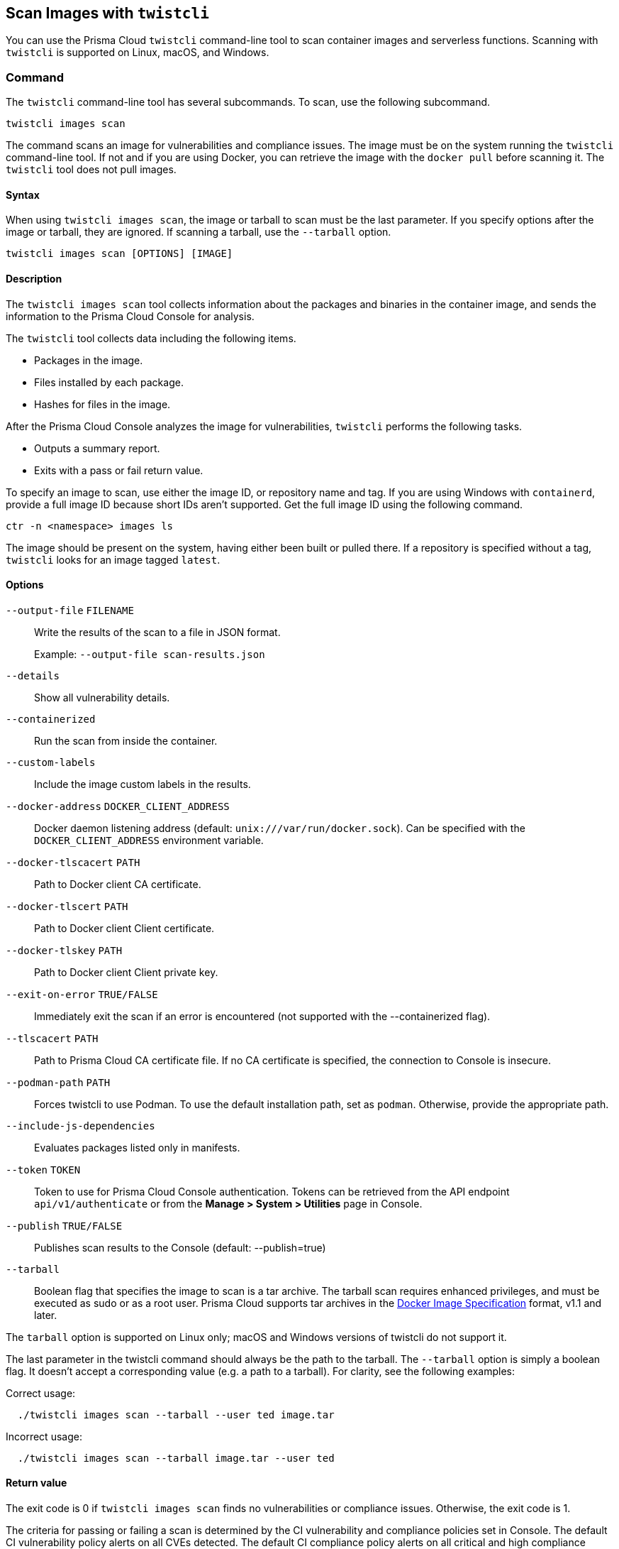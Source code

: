 == Scan Images with `twistcli`

You can use the Prisma Cloud `twistcli` command-line tool to scan container images and serverless functions.
Scanning with `twistcli` is supported on Linux, macOS, and Windows.

=== Command

The `twistcli` command-line tool has several subcommands.
To scan, use the following subcommand.

[source,bash]
----
twistcli images scan
----

The command scans an image for vulnerabilities and compliance issues.
The image must be on the system running the `twistcli` command-line tool.
If not and if you are using Docker, you can retrieve the image with the `docker pull` before scanning it.
The `twistcli` tool does not pull images.

==== Syntax

When using `twistcli images scan`, the image or tarball to scan must be the last parameter.
If you specify options after the image or tarball, they are ignored.
If scanning a tarball, use the `--tarball` option.

[source,bash]
----
twistcli images scan [OPTIONS] [IMAGE]
----

==== Description

The `twistcli images scan` tool collects information about the packages and binaries in the container image, and sends the information to the Prisma Cloud Console for analysis.

The `twistcli` tool collects data including the following items.

* Packages in the image.
* Files installed by each package.
* Hashes for files in the image.

After the Prisma Cloud Console analyzes the image for vulnerabilities, `twistcli` performs the following tasks.

* Outputs a summary report.
* Exits with a pass or fail return value.

To specify an image to scan, use either the image ID, or repository name and tag.
If you are using Windows with `containerd`, provide a full image ID because short IDs aren't supported.
Get the full image ID using the following command.

[source]
----
ctr -n <namespace> images ls
----

The image should be present on the system, having either been built or pulled there.
If a repository is specified without a tag, `twistcli` looks for an image tagged `latest`.

==== Options

ifdef::prisma_cloud[]
`--address` [.underline]#`URL`#::
Required.
URL for Console, including the protocol and port.
Only the HTTPS protocol is supported.
To get the address for your Console, go to *Compute > Manage > System > Utilities*, and copy the string under *Path to Console*.
+
Example: --address \https://us-west1.cloud.twistlock.com/us-3-123456789

`-u`, `--user` [.underline]#`Access Key ID`#::
Access Key ID to access Prisma Cloud. 
If not provided, the `TWISTLOCK_USER` environment variable is used, if defined.
Othewise, "admin" is used as the default.

`-p`, `--password` [.underline]#`Secret Key`#::
Secret Key for the above Access Key ID specified with `-u`, `--user`.
If not specified on the command-line, the `TWISTLOCK_PASSWORD` environment variable is used, if defined.
Otherwise, you will be prompted for the user's password before the scan runs.

Access Key ID and Secret Key are generated from the Prisma Cloud user interface.
For more information, see xref:../authentication/access_keys.adoc[access keys]

endif::prisma_cloud[]


ifdef::compute_edition[]
`--address` [.underline]#`URL`#::
Complete URL for Console, including the protocol and port.
Only the HTTPS protocol is supported.
By default, Console listens to HTTPS on port 8083, although your administrator can configure Console to listen on a different port.
Defaults to \https://127.0.0.1:8083.
+
Example: --address \https://console.example.com:8083

`-u`, `--user` [.underline]#`USERNAME`#::
Username to access Console.  If not provided, the `TWISTLOCK_USER` environment variable will be used if defined, or "admin" is used as the default.

`-p`, `--password` [.underline]#`PASSWORD`#::
Password for the user specified with `-u`, `--user`.
If not specified on the command-line, the `TWISTLOCK_PASSWORD` environment variable will be used if defined, or otherwise will prompt for the user's password before the scan runs.

`--project` [.underline]#`PROJECT NAME`#::
Interface with a specific supervisor Console to retrieve policy and publish results.
+
Example: `--project "Tenant Console"`
endif::compute_edition[]

`--output-file` [.underline]#`FILENAME`#::
Write the results of the scan to a file in JSON format.
+
Example: `--output-file scan-results.json`

`--details`::
Show all vulnerability details.

`--containerized`::
Run the scan from inside the container.

`--custom-labels`::
Include the image custom labels in the results.

`--docker-address` [.underline]#`DOCKER_CLIENT_ADDRESS`#::
Docker daemon listening address (default: `unix:///var/run/docker.sock`).
Can be specified with the `DOCKER_CLIENT_ADDRESS` environment variable.

`--docker-tlscacert` [.underline]#`PATH`#::
Path to Docker client CA certificate.

`--docker-tlscert` [.underline]#`PATH`#::
Path to Docker client Client certificate.

`--docker-tlskey` [.underline]#`PATH`#::
Path to Docker client Client private key.

`--exit-on-error` [.underline]#`TRUE/FALSE`#::             
Immediately exit the scan if an error is encountered (not supported with the --containerized flag).

`--tlscacert` [.underline]#`PATH`#::
Path to Prisma Cloud CA certificate file.
If no CA certificate is specified, the connection to Console is insecure.

`--podman-path` [.underline]#`PATH`#::
Forces twistcli to use Podman.
To use the default installation path, set as `podman`.
Otherwise, provide the appropriate path.

`--include-js-dependencies`::
Evaluates packages listed only in manifests.

`--token` [.underline]#`TOKEN`#::
Token to use for Prisma Cloud Console authentication.
Tokens can be retrieved from the API endpoint `api/v1/authenticate` or from the *Manage > System > Utilities* page in Console.

`--publish` [.underline]#`TRUE/FALSE`#::                  
Publishes scan results to the Console (default: --publish=true)

`--tarball`::
Boolean flag that specifies the image to scan is a tar archive. 
The tarball scan requires enhanced privileges, and must be executed as sudo or as a root user.
Prisma Cloud supports tar archives in the https://github.com/moby/moby/tree/00d8a3bb516ad1e14c56ccdfeb70736bbeb0ba49/image/spec[Docker Image Specification] format, v1.1 and later.

The `tarball` option is supported on Linux only; macOS and Windows versions of twistcli do not support it.

The last parameter in the twistcli command should always be the path to the tarball.
The `--tarball` option is simply a boolean flag.
It doesn't accept a corresponding value (e.g. a path to a tarball).
For clarity, see the following examples:

Correct usage:
----
  ./twistcli images scan --tarball --user ted image.tar
----
Incorrect usage:
----
  ./twistcli images scan --tarball image.tar --user ted
----

==== Return value

The exit code is 0 if `twistcli images scan` finds no vulnerabilities or compliance issues.
Otherwise, the exit code is 1.

The criteria for passing or failing a scan is determined by the CI vulnerability and compliance policies set in Console.
The default CI vulnerability policy alerts on all CVEs detected.
The default CI compliance policy alerts on all critical and high compliance issues.


[NOTE]
====
There are a couple of reasons why `twistcli images scan` might return an exit code of 1.

* The scan failed because the scanner found issues that violate your CI policy.
* Twistcli failed to run due to an error.

Although the return value is ambiguous -- you cannot determine the exact reason for the failure by just examining the return value -- this setup supports automation.
From an automation process perspective, you expect that the entire flow will work.
If you scan an image, with or without a threshold, either it works or it does not work.
If it fails, for whatever reason, you want to fail everything because there is a problem.
====


=== Scan Results

To view scan reports in Console, go to *Monitor > Vulnerabilities > Images > CI* or *Monitor > Compliance > Images > CI*.

The scan reports includes the image vulnerabilities, compliance issues, layers, process info, package info, and labels.

When scanning images in the CI pipeline with twistcli or the xref:../continuous_integration/jenkins_plugin.adoc[Jenkins plugin], Prisma Cloud collects the environment variable `JOB_NAME` from the machine the scan ran on, and adds it as a label to the scan report.

You can also retrieve scan reports in JSON format using the Prisma Cloud API, see the <<_api, API>> section.


==== Output

The twistcli tool can output scan results to several places:

* stdout.
* JSON file.
* Console.
Scan results can be viewed under *Monitor > Vulnerabilities > Images > CI* and *Monitor > Compliance > Images > CI*.

By passing certain flags, you can adjust how the twistcli scan output looks and where it goes.
By default, twistcli writes scan results to stdout and sends the results to Console.

To write scan results to stdout in tabular format, pass the `--details` flag to twistcli.
This does not affect where the results are sent.

To write scan results to a file in JSON format, pass the `--output-file` flag to twistcli. The file schema is being kept for backwards compatibility.

Following is the output file schema:
[source,json]
----
{
  "results": [
      {
        "id": "image id",
        "name" : "image name",
        "distro": "image OS distro",
        "distroRelease": "image OS release",
        "digest": "image digest",
        "collections": [
          "collectionA",
          "collectionB"
        ],
        "packages": [
               {
                  "type": "package type",
                  "name": "package name",
                  "version": "package version",
                  "path": "package path, if exists",
                  "licenses": [
                     "licenseA",
                     "licenseB"
                  ]
               },
               {
                ...
               }
        ],
        "applications": [
               {
                  "name": "app name",
                  "version": "app version",
                  "path": "app path, if exists"
               },
               {
                ...
               }
        ],
        "compliances": [
               {
                  "id": "compliance issue ID",
                  "title": "compliance issue title",
                  "severity": "compliance issue severity",                                    
                  "description": "compliance issue description", 
                  "cause": "compliance issue cause, if exists",
                  "layerTime": "layer time of the image layer to which the compliance issue belongs",
                  "category": "compliance category",
                  "pass": "true/false"
               },
               {
                 ...
               }
        ],
        "complianceDistribution": {
                "critical": 0,
                "high": 1,
                "medium": 0,
                "low": 0,
                "total": 1
        },
        "complianceScanPassed": true/false,
        "vulnerabilities": [
               {
                  "id": "CVE ID",
                  "status": "CVE fix status",
                  "cvss": CVSS,
                  "vector": "CVSS vector",
                  "description": "CVE description", 
                  "severity": "CVE severity",
                  "packageName": "package name",
                  "packageVersion": "package version",
                  "link": "link to the CVE as provided in the Console UI",                                                                 
                  "riskFactors": [
                        "Attack vector: network",
                        "High severity", 
                        "Has fix"
                   ],
                  "tags": [
                        "ignored",
                        "in review"
                  ],
                  "impactedVersions": [
                        "impacted versions phrase1",
                        "impacted versions phrase2"
                  ],                                        
                  "publishedDate": "publish date", 
                  "discoveredDate": "discovered date",
                  "graceDays": "grace days", 
                  "fixedDate": "vendor fixed date, if exists",
                  "layerTime": "layer time of the image layer to which the vulnerability belongs"
               },
               {
                 ...
               }
        ],
        "vulnerabilityDistribution": {
                "critical": 0,
                "high": 1,
                "medium": 0,
                "low": 19,
                "total": 20
        },
        "vulnerabilitiesScanPassed": true/false,
        "history": [
               {
                  "created": "time when the image layer was created",
                  "instruction": "Dockerfile instruction and arguments used to create the layer"
               },
               {
                 ...
               }
        ],
        "scanTime": "the image scan time",
        "scanID": "the image scan ID"
      }
   ],
   "consoleURL": "url of the scan results in the Console UI"
}
----

=== Projects

When users from a tenant project run twistcli, they must set the `--project` option to specify the proper context for the command.

`twistcli images scan --project "<project_name>"`


[#_api]
==== API

You can retrieve scan reports in JSON format using the Prisma Cloud Compute API.
The API returns comprehensive information for each scan report, including the full list of packages, files, and vulnerabilities.

The following example `curl` command calls the API with Basic authentication.
You'll need to apply some filtering with tools like `jq` to extract specific items from the response.
For more information on accessing the API, see the https://prisma.pan.dev[API reference].

----
$ curl \
  -u <COMPUTE_CONSOLE_USER> \
  -o scan_results.json \
  'https://<COMPUTE_CONSOLE>/api/v1/scans?type=ciImage'
----

If you are using assigned collections, then specify the collection in a query parameter:

----
$ curl \
  -u <COMPUTE_CONSOLE_USER> \
  -o scan_results.json \
  'https://<COMPUTE_CONSOLE>/api/v1/scans?type=ciImage&collections=<COLLECTION_NAME>'
----


=== Dockerless Scan

By default, twistcli is run from outside the container image.


==== Podman Twistcli Scans

Twistcli can run scans on Podman hosts.
Use `--podman-path PATH` to specify the path to podman and force the twistcli scanner to use podman.
For additional information, see the <<_podman, Podman>> section.


==== Running from inside of the container

In some cases, you might need to copy twistcli to the container's file system, and then run the scanner from inside the container.

One reason you might want to run the scanner this way is when your build platform doesn't give you access to the Docker socket.
CodeFresh is an example of such a platform.

There are some shortcomings with scanning from inside a container, so you should only use this approach when no other approach is viable.
The shortcomings are:

* Automating the scan in your continuous integration pipeline is more difficult.

* Image metadata, such as registry, repository, and tag aren't available in the scan report.
When twistcli is run from outside the container, this information is retrieved from the Docker API.

* The image ID isn't available in the scan report because it cannot be determined when the scan is run from inside a container.

* The scan report won't show a layer-by-layer analysis of the image.


===== Usage

When running the scanner from inside a container, you need to properly orient it by passing it the `--containerized` flag.
There are a couple of ways to run twistcli with the `--containerized` flag: build-time and run-time.

For security reasons, Prisma Cloud recommends that you create a user with the _CI User_ xref:../authentication/user_roles.adoc[role] for running scans.


===== Build-time Invocation

After building an image, run it.
Mount the host directory that holds the twistcli binary, pass the Prisma Cloud Console user credentials to the container with environment variables, then run the scanner inside the container.
The `<REPORT_ID>` is a user defined string that uniquely identifies the scan report in the Console UI.

----
$ docker run \
  -v /PATH/TO/TWISTCLIDIR:/tools \
  -e TW_USER=<COMPUTE_CONSOLE_USER> \
  -e TW_PASS=<COMPUTE_CONSOLE_PASSWD> \
  -e TW_CONSOLE=<COMPUTE_CONSOLE> \
  --entrypoint="" \
  <IMAGE_NAME> \
  /tools/twistcli images scan \
    --containerized \
    --details \
    --address $TW_CONSOLE \
    --user $TW_USER \
    --password $TW_PASS \
    <REPORT_ID>
----

Rather than username and password, twistcli can also authenticate to Console with a token.
Your API token can be found in Console under *Manage > System > Utilities > API token*.
ifdef::compute_edition[]
For security reasons, API xref:../configure/logon_settings.adoc[tokens expire].
endif::compute_edition[]

----
$ docker run \
  -v /PATH/TO/TWISTCLI_DIR:/tools \
  -e TW_TOKEN=<API_TOKEN> \
  -e TW_CONSOLE=<COMPUTE_CONSOLE> \
  --entrypoint="" \
  <IMAGE_NAME> \
  /tools/twistcli images scan \
    --containerized \
    --details \
    --address $TW_CONSOLE \
    --token $TW_TOKEN \
    <REPORT_ID>
----

===== Run-time Invocation

If you have access to the orchestrator, you can exec into the running container to run the twistcli scanner.
Alternatively, you could SSH to the container.
Once you have a shell on the running container, invoke the scanner:

----
$ ./twistcli images scan \
  --address <COMPUTE_CONSOLE> \
  --user <COMPUTE_CONSOLE_USER> \
  --password <COMPUTE_CONSOLE_PASSWD> \
  --containerized \
  <REPORT_ID>
----

To invoke the scanner with an API token:

----
$ ./twistcli images scan \
  --address <COMPUTE_CONSOLE> \
  --token <API_TOKEN> \
  --containerized \
  <REPORT_ID>
----

[.task]
=== Simple Scan

Scan an image with twistcli and print the summary report to stdout.

[.procedure]
. Scan an image named `myimage:latest`.
+
----
$ twistcli images scan \
  --address <COMPUTE_CONSOLE> \
  --user <COMPUTE_CONSOLE_USER> \
  --password <COMPUTE_CONSOLE_PASSWD> \
  myimage:latest
----
+
Command output:
+
image::simple_scan.png[width=750]


[.task]
=== Scan with Detailed Report

You can have twistcli generate a detailed report for each scan.
The following procedure shows you how to scan an image with twistcli, and then retrieve the results from Console.

[.procedure]
. Scan an image named `myimage:latest`.
+
----
$ twistcli images scan \
  --address <COMPUTE_CONSOLE> \
  --user <COMPUTE_CONSOLE_USER> \
  --password <COMPUTE_CONSOLE_PASSWD> \
  --details \
  myimage:latest
----
+
Sample command output (results have been truncated):
+
image::detailed_scan.png[width=750]

. This outputs a tabular representation of your scan results to stdout.
If you need to retrieve the results of your scan in JSON format, this can be done using the API.
For more information on the API, see the https://prisma.pan.dev[API reference].

.. Call the API with authentication (demonstrated here using Basic authentication) to fetch the results of the scan.
+
----
$ curl \
  -o scan_results.json \
  -H 'Authorization: Basic YXBpOmFwaQ==' \
  'https://<COMPUTE_CONSOLE>/api/v1/scans?search=myimage&limit=1&reverse=true&type=ciImage'
----
.. Format the scan results into human-readable format.
+
----
$ python -m json.tool scan_results.json > scan_results_pp.json
----
.. Inspect the results.
+
Open `scan_results_pp.json` to view the results. Vulnerability information can be found in the `vulnerabilities` array, and compliance results can be found in the `complianceIssues` array.
+
[source,json]
----
[
  {
    "entityInfo": {
      "_id": "",
      "type": "ciImage",
      ...
      "complianceIssues": [
        {
          "text": "",
          "id": 41,
          "severity": "high",
          "cvss": 0,
          "status": "",
          "cve": "",
          "cause": "",
          "description": "It is a good practice to run the container as a non-root user, if possible. Though user\nnamespace mapping is now available, if a user is already defined in the container image, the\ncontainer is run as that user by default and specific user namespace remapping is not\nrequired",
          "title": "(CIS_Docker_CE_v1.1.0 - 4.1) Image should be created with a non-root user",
          "vecStr": "",
          "exploit": "",
          "riskFactors": null,
          "link": "",
          "type": "image",
          "packageName": "",
          "packageVersion": "",
          "layerTime": 0,
          "templates": [],
          "twistlock": false,
          "published": 0,
          "discovered": "0001-01-01T00:00:00Z"
        }
      ],
      ...
      "vulnerabilities": [
        {
          "text": "",
          "id": 46,
          "severity": "medium",
          "cvss": 9.8,
          "status": "deferred",
          "cve": "CVE-2018-20839",
          "cause": "",
          "description": "systemd 242 changes the VT1 mode upon a logout, which allows attackers to read cleartext passwords in certain circumstances, such as watching a shutdown, or using Ctrl-Alt-F1 and Ctrl-Alt-F2. This occurs because the KDGKBMODE (aka current keyboard mode) check is mishandled.",
          "title": "",
          "vecStr": "CVSS:3.0/AV:N/AC:L/PR:N/UI:N/S:U/C:H/I:H/A:H",
          "exploit": "",
          "riskFactors": {
            "Attack complexity: low": {},
            "Attack vector: network": {},
            "Medium severity": {}
          },
          "link": "https://people.canonical.com/~ubuntu-security/cve/2018/CVE-2018-20839",
          "type": "image",
          "packageName": "systemd",
          "packageVersion": "237-3ubuntu10.39",
          "layerTime": 1587690420,
          "templates": [],
          "twistlock": false,
          "published": 1558067340,
          "discovered": "0001-01-01T00:00:00Z",
          "binaryPkgs": [
            "libnss-systemd",
            "libsystemd0",
            "libpam-systemd",
            "udev",
            "systemd-sysv",
            "libudev1",
            "systemd"
          ]
        },
        ...
      ],
      ...
    },
    ...
  }
]
----

[.task]
=== Scan Images Built with Jenkins in an OpenShift Environment

// For help understanding the Jenkins infrastructure on OCP, see:
// https://blog.openshift.com/jenkins-slaves-in-openshift-using-an-external-jenkins-environment/
// http://blog.andyserver.com/2016/01/jenkins-cluster-openshift/
// https://docs.openshift.com/container-platform/3.7/using_images/other_images/jenkins.html#using-images-other-images-jenkins

If you are building and deploying images on OpenShift Container Platform (OCP), and you are utilizing their Jenkins infrastructure, then invoke a scan with the `twistcli hosts scan` command, not the `twistcli images scan` command.

You can scan images generated by Jenkins with the OpenShift plugin by invoking twistcli from a
https://docs.openshift.com/container-platform/3.7/dev_guide/builds/build_hooks.html[build hook].
Build hooks let you inject custom logic into the build process.
They run your commands inside a temporary container instantiated from build output image.
Build hooks are called when the last layer of the image has been committed, but before the image is pushed to a registry.
An non-zero exit code fails the build.
A zero exit code passes the build, and allows it to proceed to the next step.

To call twistcli from a build hook:

[.procedure]
. Download twistcli into your build environment.
Depending on your build strategy, one option is to download it as an https://docs.openshift.com/container-platform/3.7/dev_guide/builds/build_inputs.html#using-external-artifacts[external artifact] using a `save-artifacts` https://docs.openshift.com/container-platform/3.7/creating_images/s2i.html#s2i-scripts[S2I script].

. In your `BuildConfig`, call twistcli as a `script` from the `postCommit` hook.
+
----
$ twistcli hosts scan \
  --address <COMPUTE_CONSOLE> \
  --user <COMPUTE_CONSOLE_USER> \
  --password <COMPUTE_CONSOLE_PASSWD> \
  --skip-docker \
  --include-3rd-party
----
+
Where the `--skip-docker` option skips all Docker compliance checks such as the Docker daemon configuration and the `--include-3rd-party` option scans application-specific files such as JARs.


=== Scan Images when the Docker Docket Isn't in the Default Location

The twistcli scanner uses the Docker API, so it must be able to access the socket where the Docker daemon listens.
If your Docker socket isn't in the default location, use the `--docker-address` option to tell twistcli where to find it:

`--docker-address` [.underline]#`PATH`#::
Path to the Docker socket.
By default, twistcli looks for the Docker socket `unix:///var/run/docker.sock`.

----
$ ./twistcli images scan \
  --address <COMPUTE_CONSOLE> \
  --user <COMPUTE_CONSOLE_USER> \
  --password <COMPUTE_CONSOLE_PASSWD> \
  --docker-address unix:///<PATH/TO>/docker.sock \
  <IMAGE_NAME>
----


[#_podman]
=== Scan Podman/CRI Images

Podman is a daemon-less container engine for developing, managing, and running OCI containers on Linux.
The twistcli tool can use the preinstalled Podman binary to scan CRI images.

`--podman-path` [.underline]#`PATH`#::
Forces twistcli to use Podman.
To call podman from its default install path, specify `podman`.
Otherwise, specify an explicit path.
    
  $ ./twistcli images scan \
    --address <COMPUTE_CONSOLE> \
    --user <COMPUTE_CONSOLE_USER> \
    --password <COMPUTE_CONSOLE_PASSWD> \
    --podman-path podman \
    <IMAGE_NAME>


=== CI/CD Automation

Twistcli images scan can be used to shift-left security scans inside of your build pipeline.
Plugins are available for Jenkins and other CI/CD tools, but twistcli can also be used from a CI pipeline in order to initiate vulnerability and compliance scans on images.

The exit status code can be verified inside of your pipeline to determine pass and fail status of the image scan.
A zero exit code signals the scan passes, and any non-zero exit code signals a failure.  

In order to automate the download and version sync of twistcli, reference the sample Jenkins code below:

----
stage('Check twistcli version') {

  def TCLI_VERSION = sh(script: "./twistcli | grep -A1 VERSION | sed 1d", returnStdout:true).trim()
  def CONSOLE_VERSION = sh(script: "curl -k -u \"$TL_USER:$TL_PASS\" https://$TL_CONSOLE/api/v1/version | tr -d \'\"'", returnStdout:true).trim()

  println "TCLI_VERSION = $TCLI_VERSION"
  println "CONSOLE_VERSION = $CONSOLE_VERSION"

  if ("$TCLI_VERSION" != "$CONSOLE_VERSION") {
    println "downloading twistcli"
    sh 'curl -k -u $TL_USER:$TL_PASS --output ./twistcli https://$TL_CONSOLE/api/v1/util/twistcli'
    sh 'sudo chmod a+x ./twistcli'
  }
}

stage('Scan with Twistcli') {
  sh './twistcli images scan --address https://$TL_CONSOLE -u $TL_USER -p $TL_PASS --details $IMAGE'
}
----


ifdef::prisma_cloud[]

[.task]
=== Using twistcli with Prisma Cloud Compute in Enterprise Edition

The following procedure is true even if IP whitelisting feature is enabled in Prisma Cloud.
You can use your username:password from PC or Access Key / Secret Key created by a user as username:password in twistcli calls.

[.procedure]
. Go to Settings > Access Keys page under Prisma Cloud

. Create an Access Key with desired expiration time. Make sure you keep this secure by downloading or copying for future use.   

. Get Compute Console URL from Compute tab - Manage > System > Utilities.

. Use Access Key as username and Secret key as password for your twistcli calls
+
----
./twistcli images scan --address <Console> --username <ACCESS_KEY> --password <SECRET_KEY> ubuntu:latest
----

endif::prisma_cloud[]


=== Scan Image Tarballs

twistcli can scan image tarballs.
This capability is designed to support the following  workflows:

* Integration with Kaniko.
Kaniko is a tool that builds images in a Kubernetes cluster from a Dockerfile without access to a Docker daemon.
* Vendors deliver container images as tar files, not through a registry.

twistcli supports the https://github.com/moby/moby/tree/00d8a3bb516ad1e14c56ccdfeb70736bbeb0ba49/image/spec[Docker Image Specification] v1.1 and later.
Currently, twistcli doesn't support the Open Container Initiative (OCI) https://github.com/opencontainers/image-spec/blob/main/spec.md[Image Format Specification].

Both Kaniko and the `docker save` command output tarballs using the Docker Image Specification.

To scan an image tarball, specify the `--tarball` option:

  twistcli images scan --tarball <image_tarball>

For example:

  docker pull vulnerables/web-dvwa:1.9
  docker save vulnerables/web-dvwa:1.9 | gzip > vulnerables_web_dvwa19.tar.gz
  twistcli images scan --tarball vulnerables_web_dvwa19.tar.gz


=== Scan Windows images on Windows hosts with containerd

You can use twistcli to scan Windows images on Windows hosts with containerd installed.

  .\twistcli.exe images scan \
  --address <CONSOLE_URL> \
  -u <USER> \
  --containerd \
  --containerd-namespace <NAMESPACE>
  <IMAGE_ID | IMAGE_NAME>

[NOTE]
====
// twistlock/twistlock#37836
The image ID passed to `twistcli` must be the https://docs.docker.com/engine/reference/commandline/images/#list-the-full-length-image-ids[full length image ID].
Short IDs aren't supported.
Get full length image IDs using the following command.

[source,bash]
----
ctr -n <namespace> images ls
----

https://github.com/containerd/containerd/releases[Download] the https://github.com/projectatomic/containerd/blob/master/docs/cli.md[ctr] utility.

Windows requires the host OS version to match the container OS version.
If you want to run a container based on a newer Windows build, make sure you have an equivalent host build.
Otherwise, you can use Hyper-V isolation to run older containers on new host builds.
For more information, see https://docs.microsoft.com/en-us/virtualization/windowscontainers/deploy-containers/version-compatibility?tabs=windows-server-2022%2Cwindows-11-21H2[Windows containers version compitability].
====

=== Limitations

// twistlock/twistlock#37074
Due to a https://github.com/GoogleContainerTools/kaniko/issues/699[bug] in Kaniko, twistcli can't map vulnerabilities to layers when scanning image tarballs built by Kaniko.

